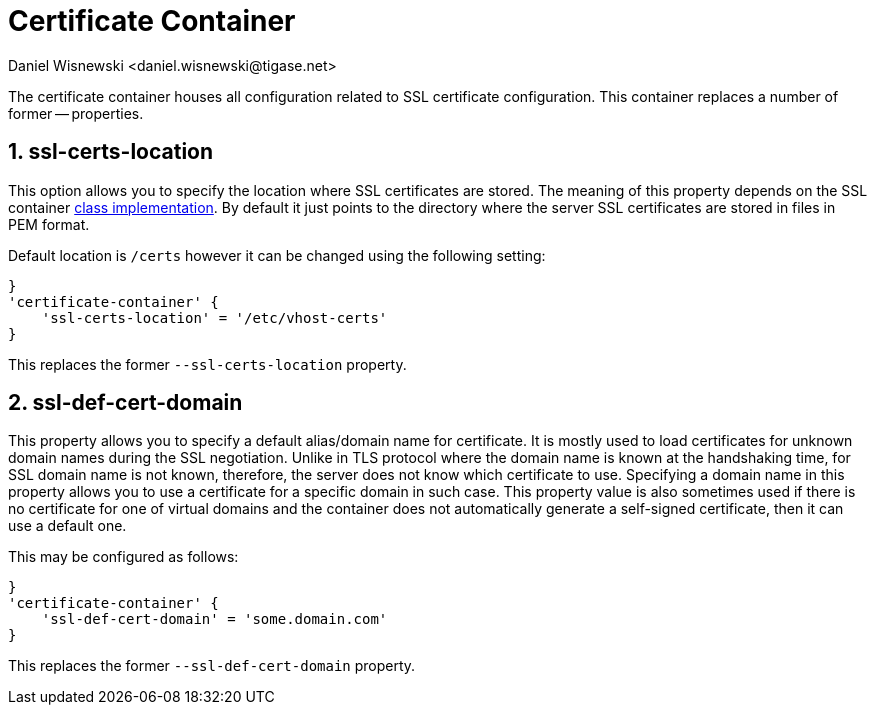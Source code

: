 [[sslContainer]]
= Certificate Container
:author: Daniel Wisnewski <daniel.wisnewski@tigase.net>
:date: 2017-06-29 07:50
:version: v2.0, June 2017: Formatted for v7.2.0.

:toc:
:numbered:
:website: http://tigase.net/

The certificate container houses all configuration related to SSL certificate configuration.  This container replaces a number of former -- properties.

[[sslCertsLocation]]
== ssl-certs-location
This option allows you to specify the location where SSL certificates are stored. The meaning of this property depends on the SSL container xref:sslContainerClass[class implementation]. By default it just points to the directory where the server SSL certificates are stored in files in PEM format.

Default location is `/certs` however it can be changed using the following setting:

[source,dsl]
-----
}
'certificate-container' {
    'ssl-certs-location' = '/etc/vhost-certs'
}
-----

This replaces the former `--ssl-certs-location` property.

[[sslDefCertDomain]]
== ssl-def-cert-domain
This property allows you to specify a default alias/domain name for certificate. It is mostly used to load certificates for unknown domain names during the SSL negotiation. Unlike in TLS protocol where the domain name is known at the handshaking time, for SSL domain name is not known, therefore, the server does not know which certificate to use. Specifying a domain name in this property allows you to use a certificate for a specific domain in such case. This property value is also sometimes used if there is no certificate for one of virtual domains and the container does not automatically generate a self-signed certificate, then it can use a default one.

This may be configured as follows:

[source,dsl]
-----
}
'certificate-container' {
    'ssl-def-cert-domain' = 'some.domain.com'
}
-----

This replaces the former `--ssl-def-cert-domain` property.

